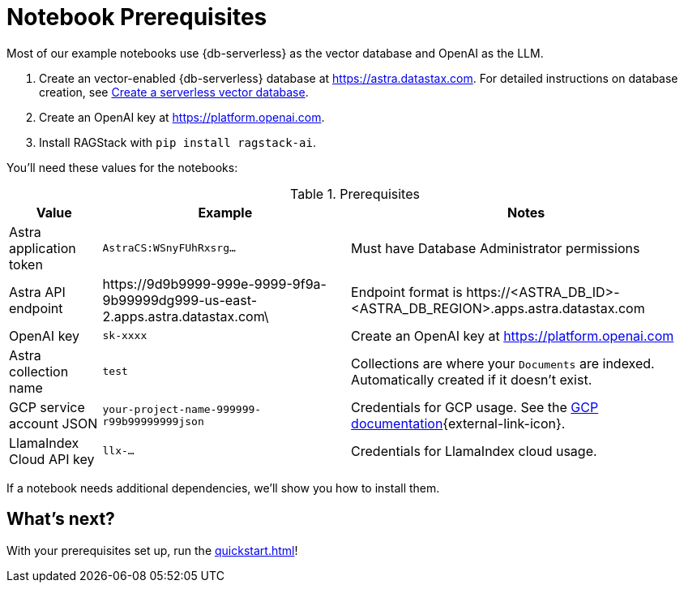 = Notebook Prerequisites

Most of our example notebooks use {db-serverless} as the vector database and OpenAI as the LLM.

. Create an vector-enabled {db-serverless} database at https://astra.datastax.com. For detailed instructions on database creation, see https://docs.datastax.com/en/astra/astra-db-vector/administration/manage-databases.html#create-a-serverless-vector-database[Create a serverless vector database].

. Create an OpenAI key at https://platform.openai.com.
. Install RAGStack with `pip install ragstack-ai`.

You'll need these values for the notebooks:

.Prerequisites
[%autowidth]
[options="header"]
|===
| Value | Example | Notes

| Astra application token
| `AstraCS:WSnyFUhRxsrg…`
| Must have Database Administrator permissions

| Astra API endpoint
| \https://9d9b9999-999e-9999-9f9a-9b99999dg999-us-east-2.apps.astra.datastax.com\
| Endpoint format is \https://<ASTRA_DB_ID>-<ASTRA_DB_REGION>.apps.astra.datastax.com

| OpenAI key
| `sk-xxxx`
| Create an OpenAI key at https://platform.openai.com

| Astra collection name
| `test`
| Collections are where your `Documents` are indexed.
Automatically created if it doesn't exist.

| GCP service account JSON
| `your-project-name-999999-r99b99999999json`
| Credentials for GCP usage.
See the https://developers.google.com/workspace/guides/create-credentials#create_credentials_for_a_service_account[GCP documentation^]{external-link-icon}.

| LlamaIndex Cloud API key
| `llx-...`
| Credentials for LlamaIndex cloud usage.
|===

If a notebook needs additional dependencies, we'll show you how to install them.

== What's next?

With your prerequisites set up, run the xref:quickstart.adoc[]!